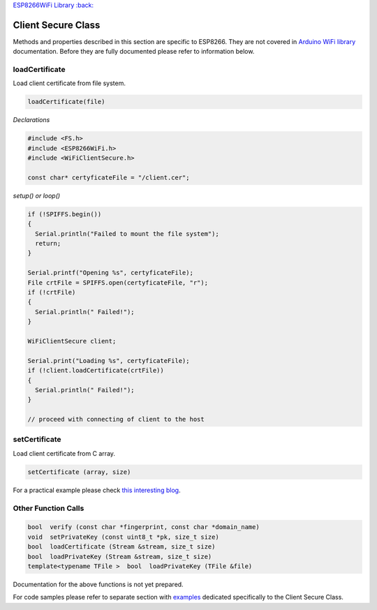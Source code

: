 `ESP8266WiFi Library :back: <readme.md#client-secure>`__

Client Secure Class
-------------------

Methods and properties described in this section are specific to ESP8266. They are not covered in `Arduino WiFi library <https://www.arduino.cc/en/Reference/WiFi>`__ documentation. Before they are fully documented please refer to information below.

loadCertificate
~~~~~~~~~~~~~~~

Load client certificate from file system.

.. code:: cpp

    loadCertificate(file) 

*Declarations*

.. code:: cpp

    #include <FS.h>
    #include <ESP8266WiFi.h>
    #include <WiFiClientSecure.h>

    const char* certyficateFile = "/client.cer";

*setup() or loop()*

.. code:: cpp

    if (!SPIFFS.begin()) 
    {
      Serial.println("Failed to mount the file system");
      return;
    }

    Serial.printf("Opening %s", certyficateFile);
    File crtFile = SPIFFS.open(certyficateFile, "r");
    if (!crtFile)
    {
      Serial.println(" Failed!");
    }

    WiFiClientSecure client;

    Serial.print("Loading %s", certyficateFile);
    if (!client.loadCertificate(crtFile))
    {
      Serial.println(" Failed!");
    }

    // proceed with connecting of client to the host

setCertificate
~~~~~~~~~~~~~~

Load client certificate from C array.

.. code:: cpp

    setCertificate (array, size) 

For a practical example please check `this interesting blog <https://nofurtherquestions.wordpress.com/2016/03/14/making-an-esp8266-web-accessible/>`__.

Other Function Calls
~~~~~~~~~~~~~~~~~~~~

.. code:: cpp

    bool  verify (const char *fingerprint, const char *domain_name) 
    void  setPrivateKey (const uint8_t *pk, size_t size) 
    bool  loadCertificate (Stream &stream, size_t size) 
    bool  loadPrivateKey (Stream &stream, size_t size) 
    template<typename TFile >  bool  loadPrivateKey (TFile &file)

Documentation for the above functions is not yet prepared.

For code samples please refer to separate section with `examples <client-secure-examples.md>`__ dedicated specifically to the Client Secure Class.
